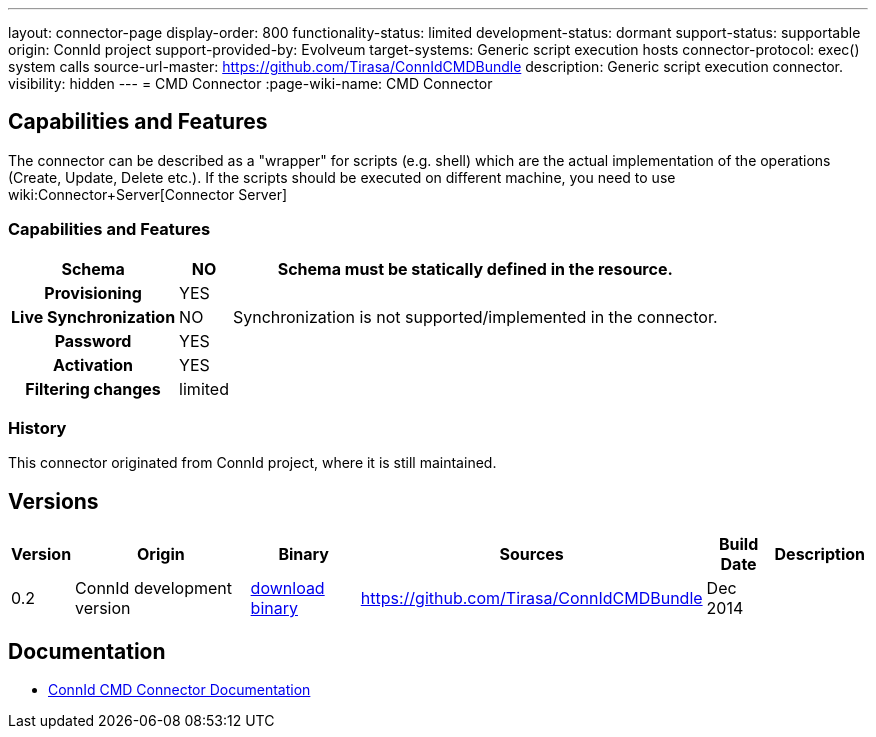 ---
layout: connector-page
display-order: 800
functionality-status: limited
development-status: dormant
support-status: supportable
origin: ConnId project
support-provided-by: Evolveum
target-systems: Generic script execution hosts
connector-protocol: exec() system calls
source-url-master: https://github.com/Tirasa/ConnIdCMDBundle
description: Generic script execution connector.
visibility: hidden
---
= CMD Connector
:page-wiki-name: CMD Connector

== Capabilities and Features

The connector can be described as a "wrapper" for scripts (e.g. shell) which are the actual implementation of the operations (Create, Update, Delete etc.). If the scripts should be executed on different machine, you need to use wiki:Connector+Server[Connector Server]

// Later: This will be moved to individual connector version page (automatically generated)
// Maybe we want to keep summary of the latest version here

=== Capabilities and Features

[%autowidth,cols="h,1,1"]
|===
| Schema | NO | Schema must be statically defined in the resource.

| Provisioning
| YES
|

| Live Synchronization
| NO
|  Synchronization is not supported/implemented in the connector.

| Password
| YES
|

| Activation
| YES
|

| Filtering changes
|  limited
|

|===


=== History

This connector originated from ConnId project, where it is still maintained.


== Versions

[%autowidth]
|===
| Version | Origin | Binary | Sources | Build Date | Description

| 0.2
| ConnId development version
| link:https://github.com/Tirasa/ConnIdCMDBundle/releases/download/net.tirasa.connid.bundles.cmd-0.2/net.tirasa.connid.bundles.cmd-0.2.jar[download binary]
| link:https://github.com/Tirasa/ConnIdCMDBundle[https://github.com/Tirasa/ConnIdCMDBundle]
|  Dec 2014
|

|===

== Documentation

* link:https://connid.atlassian.net/wiki/display/BASE/CMD[ConnId CMD Connector Documentation]
